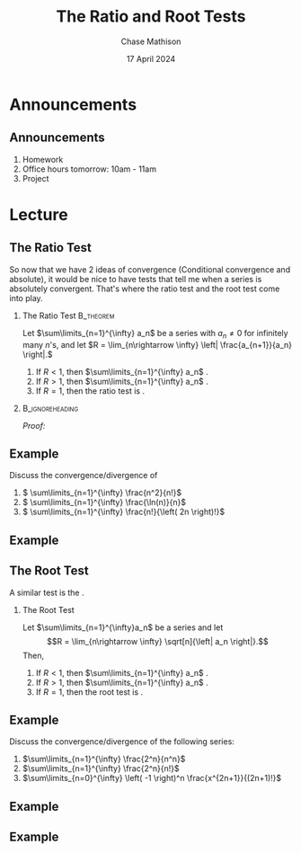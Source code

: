#+title: The Ratio and Root Tests
#+author: Chase Mathison
#+date: 17 April 2024
#+email: cmathiso@su.edu
#+options: H:2 ':t ::t <:t email:t text:t todo:nil toc:nil 
#+startup: showall
#+startup: indent
#+startup: hidestars
#+startup: beamer
#+latex_class: beamer
#+latex_class_options: [presentation]
#+COLUMNS: %40ITEM %10BEAMER_env(Env) %9BEAMER_envargs(Env Args) %5BEAMER_act(Act) %4BEAMER_col(Col) %10BEAMER_extra(Extra)
#+latex_header: \mode<beamer>{\usetheme{Madrid}}
#+latex_header: \definecolor{SUred}{rgb}{0.59375, 0, 0.17969} % SU red (primary)
#+latex_header: \definecolor{SUblue}{rgb}{0, 0.17578, 0.38281} % SU blue (secondary)
#+latex_header: \setbeamercolor{palette primary}{bg=SUred,fg=white}
#+latex_header: \setbeamercolor{palette secondary}{bg=SUblue,fg=white}
#+latex_header: \setbeamercolor{palette tertiary}{bg=SUblue,fg=white}
#+latex_header: \setbeamercolor{palette quaternary}{bg=SUblue,fg=white}
#+latex_header: \setbeamercolor{structure}{fg=SUblue} % itemize, enumerate, etc
#+latex_header: \setbeamercolor{section in toc}{fg=SUblue} % TOC sections
#+latex_header: % Override palette coloring with secondary
#+latex_header: \setbeamercolor{subsection in head/foot}{bg=SUblue,fg=white}
#+latex_header: \setbeamercolor{date in head/foot}{bg=SUblue,fg=white}
#+latex_header: \institute[SU]{Shenandoah University}
#+latex_header: \titlegraphic{\includegraphics[width=0.5\textwidth]{\string~/Documents/suLogo/suLogo.pdf}}
#+latex_header: \newcommand{\R}{\mathbb{R}}

* Announcements
** Announcements
1. Homework
2. Office hours tomorrow: 10am - 11am
3. Project

* Lecture
** The Ratio Test
So now that we have 2 ideas of convergence (Conditional convergence
and absolute), it would be nice to have tests that tell me when a
series is absolutely convergent.  That's where the ratio test and the root test come into play.

*** The Ratio Test                                              :B_theorem:
:PROPERTIES:
:BEAMER_env: theorem
:END:

Let \(\sum\limits_{n=1}^{\infty} a_n\) be a series with \(a_n \neq 0\) for infinitely
many \(n\)'s, and let \(R = \lim_{n\rightarrow \infty} \left| \frac{a_{n+1}}{a_n} \right|.\)
1. If \(R < 1\), then \(\sum\limits_{n=1}^{\infty} a_n\) _\hspace*{2in}_.
2. If \(R > 1\), then \(\sum\limits_{n=1}^{\infty} a_n\) _\hspace*{1in}_.
3. If \(R = 1\), then the ratio test is _\hspace*{1in}_.

***                                                       :B_ignoreheading:
:PROPERTIES:
:BEAMER_env: ignoreheading
:END:
/Proof:/
\vspace{10in}

** Example
Discuss the convergence/divergence of
1. \( \sum\limits_{n=1}^{\infty} \frac{n^2}{n!}\)
2. \( \sum\limits_{n=1}^{\infty} \frac{\ln(n)}{n}\)
3. \( \sum\limits_{n=1}^{\infty} \frac{n!}{\left( 2n \right)!}\)

\vspace{10in}

** Example

** The Root Test

A similar test is the _\hspace*{1in}_.

*** The Root Test

Let \(\sum\limits_{n=1}^{\infty}a_n\) be a series and let
\[R = \lim_{n\rightarrow \infty} \sqrt[n]{\left| a_n \right|}.\]
Then,
1. If \(R < 1\), then \(\sum\limits_{n=1}^{\infty} a_n\) _\hspace*{2in}_.
2. If \(R > 1\), then \(\sum\limits_{n=1}^{\infty} a_n\) _\hspace*{1in}_.
3. If \(R = 1\), then the root test is _\hspace*{1in}_.

** Example
Discuss the convergence/divergence of the following series:
1. \(\sum\limits_{n=1}^{\infty} \frac{2^n}{n^n}\)
2. \(\sum\limits_{n=1}^{\infty} \frac{2^n}{n!}\)
3. \(\sum\limits_{n=0}^{\infty} \left( -1 \right)^n \frac{x^{2n+1}}{(2n+1)!}\)
   \vspace{10in}

** Example

** Example
